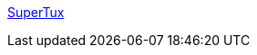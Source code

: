 :jbake-type: post
:jbake-status: published
:jbake-title: SuperTux
:jbake-tags: freeware,jeu,linux,software,windows,macosx,_mois_janv.,_année_2006
:jbake-date: 2006-01-24
:jbake-depth: ../
:jbake-uri: shaarli/1138093593000.adoc
:jbake-source: https://nicolas-delsaux.hd.free.fr/Shaarli?searchterm=http%3A%2F%2Fsupertux.berlios.de%2F&searchtags=freeware+jeu+linux+software+windows+macosx+_mois_janv.+_ann%C3%A9e_2006
:jbake-style: shaarli

http://supertux.berlios.de/[SuperTux]


